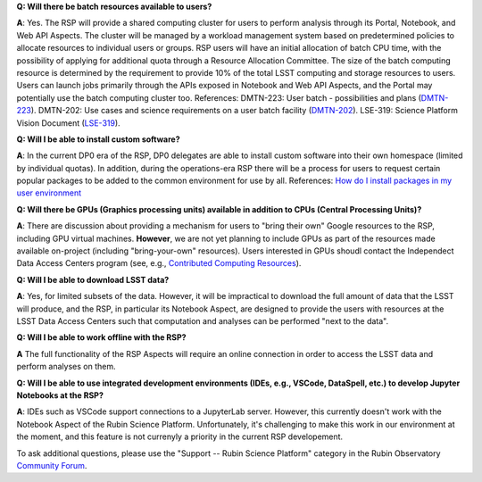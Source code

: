 **Q: Will there be batch resources available to users?**

**A**: Yes.
The RSP will provide a shared computing cluster for users to perform analysis through its Portal, Notebook, and Web API Aspects.
The cluster will be managed by a workload management system based on predetermined policies to allocate resources to individual users or groups.
RSP users will have an initial allocation of batch CPU time, with the possibility of applying for additional quota through a Resource Allocation Committee.
The size of the batch computing resource is determined by the requirement to provide 10% of the total LSST computing and storage resources to users.
Users can launch jobs primarily through the APIs exposed in Notebook and Web API Aspects, and the Portal may potentially use the batch computing cluster too.
References:
DMTN-223: User batch - possibilities and plans (`DMTN-223 <https://dmtn-223.lsst.io/>`_).
DMTN-202: Use cases and science requirements on a user batch facility (`DMTN-202 <https://dmtn-202.lsst.io/>`_).
LSE-319: Science Platform Vision Document (`LSE-319 <https://ls.st/lse-319>`_).


**Q: Will I be able to install custom software?**

**A**: In the current DP0 era of the RSP, DP0 delegates are able to install custom software into their own homespace (limited by individual quotas).
In addition, during the operations-era RSP there will be a process for users to request certain popular packages to be added to the common environment for use by all.
References:
`How do I install packages in my user environment <https://dp0-2.lsst.io/data-access-analysis-tools/nb-intro.html#how-do-i-install-packages-in-my-user-environment>`_

**Q: Will there be GPUs (Graphics processing units) available in addition to CPUs (Central Processing Units)?**

**A**: There are discussion about providing a mechanism for users to "bring their own" Google resources to the RSP, including GPU virtual machines.
**However**, we are not yet planning to include GPUs as part of the resources made available on-project (including "bring-your-own" resources).
Users interested in GPUs shoudl contact the Independect Data Access Centers program (see, e.g., `Contributed  Computing Resources <https://www.lsst.org/scientists/in-kind-program/cec>`_).

**Q: Will I be able to download LSST data?**

**A**: Yes, for limited subsets of the data.
However, it will be impractical to download the full amount of data that the LSST will produce, and the RSP, in particular its Notebook Aspect, are designed to provide the users with resources at the LSST Data Access Centers such that computation and analyses can be performed "next to the data".

**Q: Will I be able to work offline with the RSP?**

**A** The full functionality of the RSP Aspects will require an online connection in order to access the LSST data and perform analyses on them.

**Q: Will I be able to use integrated development environments (IDEs, e.g., VSCode, DataSpell, etc.) to develop Jupyter Notebooks at the RSP?**

**A**: IDEs such as VSCode support connections to a JupyterLab server.
However, this currently doesn't work with the Notebook Aspect of the Rubin Science Platform.
Unfortunately, it's challenging to make this work in our environment at the moment, and this feature is not currenyly a priority in the current RSP developement.

To ask additional questions, please use the "Support -- Rubin Science Platform" category in the Rubin Observatory `Community Forum <https://community.lsst.org/c/support/lsp/39>`_.
